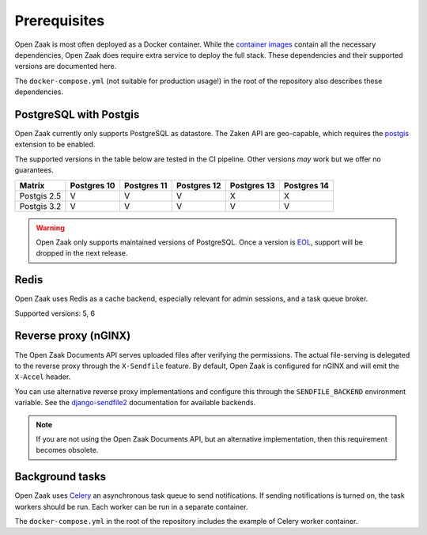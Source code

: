 .. _installation_prerequisites:

Prerequisites
=============

Open Zaak is most often deployed as a Docker container. While the
`container images <https://hub.docker.com/r/openzaak/open-zaak/>`_ contain all the
necessary dependencies, Open Zaak does require extra service to deploy the full stack.
These dependencies and their supported versions are documented here.

The ``docker-compose.yml`` (not suitable for production usage!) in the root of the
repository also describes these dependencies.

PostgreSQL with Postgis
-----------------------

Open Zaak currently only supports PostgreSQL as datastore. The Zaken API are geo-capable,
which requires the postgis_ extension to be enabled.

The supported versions in the table below are tested in the CI pipeline. Other versions
*may* work but we offer no guarantees.

============ ============ ============ ============ ============ ============
Matrix       Postgres 10  Postgres 11  Postgres 12  Postgres 13  Postgres 14
============ ============ ============ ============ ============ ============
Postgis 2.5  V            V            V            X            X
Postgis 3.2  V            V            V            V            V
============ ============ ============ ============ ============ ============

.. warning:: Open Zaak only supports maintained versions of PostgreSQL. Once a version is
   `EOL <https://www.postgresql.org/support/versioning/>`_, support will
   be dropped in the next release.

.. _postgis: https://postgis.net/

Redis
-----

Open Zaak uses Redis as a cache backend, especially relevant for admin sessions, and a task
queue broker.

Supported versions: 5, 6

Reverse proxy (nGINX)
---------------------

The Open Zaak Documents API serves uploaded files after verifying the permissions. The
actual file-serving is delegated to the reverse proxy through the ``X-Sendfile``
feature. By default, Open Zaak is configured for nGINX and will emit the ``X-Accel``
header.

You can use alternative reverse proxy implementations and configure this through the
``SENDFILE_BACKEND`` environment variable. See the
`django-sendfile2 <https://django-sendfile2.readthedocs.io/en/latest/backends.html>`_
documentation for available backends.


.. note:: If you are not using the Open Zaak Documents API, but an alternative
   implementation, then this requirement becomes obsolete.


Background tasks
----------------

Open Zaak uses `Celery`_ an asynchronous task queue to send notifications. If sending
notifications is turned on, the task workers should be run. Each worker can be run in
a separate container.

The ``docker-compose.yml`` in the root of the repository includes the example of Celery
worker container.

.. _Celery: https://docs.celeryq.dev/en/stable/